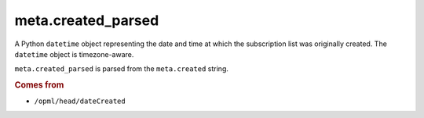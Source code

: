 meta.created_parsed
===================

A Python ``datetime`` object representing the date and time at which
the subscription list was originally created. The ``datetime``
object is timezone-aware.

``meta.created_parsed`` is parsed from the ``meta.created`` string.

..  seealso::

    *   :doc:`meta-created`

..  rubric:: Comes from

*   ``/opml/head/dateCreated``
